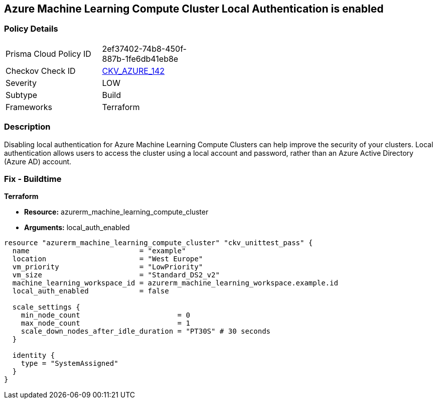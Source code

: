 == Azure Machine Learning Compute Cluster Local Authentication is enabled


=== Policy Details
[width=45%]
[cols="1,1"]
|=== 
|Prisma Cloud Policy ID 
| 2ef37402-74b8-450f-887b-1fe6db41eb8e

|Checkov Check ID 
| https://github.com/bridgecrewio/checkov/tree/master/checkov/terraform/checks/resource/azure/MLCCLADisabled.py[CKV_AZURE_142]

|Severity
|LOW

|Subtype
|Build

|Frameworks
|Terraform

|=== 



=== Description

Disabling local authentication for Azure Machine Learning Compute Clusters can help improve the security of your clusters.
Local authentication allows users to access the cluster using a local account and password, rather than an Azure Active Directory (Azure AD) account.

//=== Fix - Runtime


//*CLI Command* 



=== Fix - Buildtime


*Terraform* 


* *Resource:* azurerm_machine_learning_compute_cluster
* *Arguments:* local_auth_enabled


[source,go]
----
resource "azurerm_machine_learning_compute_cluster" "ckv_unittest_pass" {
  name                          = "example"
  location                      = "West Europe"
  vm_priority                   = "LowPriority"
  vm_size                       = "Standard_DS2_v2"
  machine_learning_workspace_id = azurerm_machine_learning_workspace.example.id
  local_auth_enabled            = false

  scale_settings {
    min_node_count                       = 0
    max_node_count                       = 1
    scale_down_nodes_after_idle_duration = "PT30S" # 30 seconds
  }

  identity {
    type = "SystemAssigned"
  }
}
----

